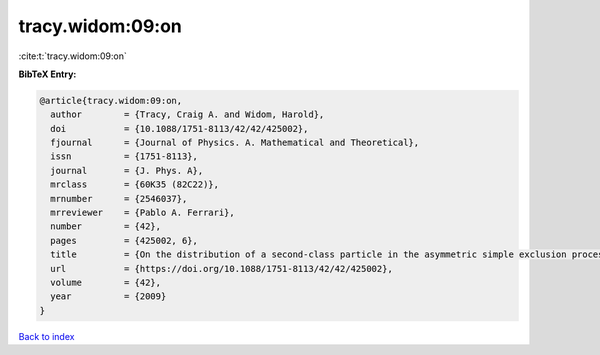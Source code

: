 tracy.widom:09:on
=================

:cite:t:`tracy.widom:09:on`

**BibTeX Entry:**

.. code-block:: bibtex

   @article{tracy.widom:09:on,
     author        = {Tracy, Craig A. and Widom, Harold},
     doi           = {10.1088/1751-8113/42/42/425002},
     fjournal      = {Journal of Physics. A. Mathematical and Theoretical},
     issn          = {1751-8113},
     journal       = {J. Phys. A},
     mrclass       = {60K35 (82C22)},
     mrnumber      = {2546037},
     mrreviewer    = {Pablo A. Ferrari},
     number        = {42},
     pages         = {425002, 6},
     title         = {On the distribution of a second-class particle in the asymmetric simple exclusion process},
     url           = {https://doi.org/10.1088/1751-8113/42/42/425002},
     volume        = {42},
     year          = {2009}
   }

`Back to index <../By-Cite-Keys.rst>`_
